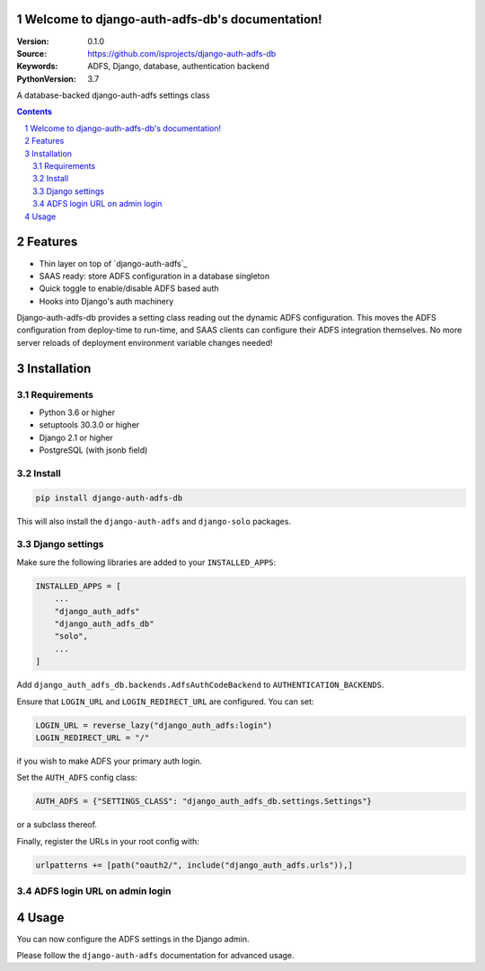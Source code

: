 Welcome to django-auth-adfs-db's documentation!
===============================================

:Version: 0.1.0
:Source: https://github.com/isprojects/django-auth-adfs-db
:Keywords: ADFS, Django, database, authentication backend
:PythonVersion: 3.7

|build-status| |requirements| |coverage|

|python-versions| |django-versions| |pypi-version|

A database-backed django-auth-adfs settings class

.. contents::

.. section-numbering::

Features
========

* Thin layer on top of `django-auth-adfs`_
* SAAS ready: store ADFS configuration in a database singleton
* Quick toggle to enable/disable ADFS based auth
* Hooks into Django's auth machinery

Django-auth-adfs-db provides a setting class reading out the dynamic ADFS
configuration. This moves the ADFS configuration from deploy-time to run-time,
and SAAS clients can configure their ADFS integration themselves. No more
server reloads of deployment environment variable changes needed!

Installation
============

Requirements
------------

* Python 3.6 or higher
* setuptools 30.3.0 or higher
* Django 2.1 or higher
* PostgreSQL (with jsonb field)

Install
-------

.. code-block:: bash

    pip install django-auth-adfs-db

This will also install the ``django-auth-adfs`` and ``django-solo`` packages.

Django settings
---------------

Make sure the following libraries are added to your ``INSTALLED_APPS``:

.. code-block:: python

    INSTALLED_APPS = [
        ...
        "django_auth_adfs"
        "django_auth_adfs_db"
        "solo",
        ...
    ]

Add ``django_auth_adfs_db.backends.AdfsAuthCodeBackend`` to
``AUTHENTICATION_BACKENDS``.

Ensure that ``LOGIN_URL`` and ``LOGIN_REDIRECT_URL`` are configured. You can
set:

.. code-block:: python

    LOGIN_URL = reverse_lazy("django_auth_adfs:login")
    LOGIN_REDIRECT_URL = "/"

if you wish to make ADFS your primary auth login.

Set the ``AUTH_ADFS`` config class:

.. code-block:: python

    AUTH_ADFS = {"SETTINGS_CLASS": "django_auth_adfs_db.settings.Settings"}

or a subclass thereof.

Finally, register the URLs in your root config with:

.. code-block:: python

    urlpatterns += [path("oauth2/", include("django_auth_adfs.urls")),]

ADFS login URL on admin login
-----------------------------

.. code-block:: django
    :filename: templates/admin/login.html

    {% extends "admin/login.html" %}
    {% load solo_tags i18n %}


    {% block content %}
    {{ block.super }}

    {% get_solo 'openzaak_auth.ADFSConfig' as adfs_config %}
    {% if adfs_config.enabled %}
    <div class="submit-row">
        <a href="{% url 'django_auth_adfs:login' %}">{% trans "Login with ADFS" %}</a>
    </div>
    {% endif %}
    {% endblock %}

Usage
=====

You can now configure the ADFS settings in the Django admin.

Please follow the ``django-auth-adfs`` documentation for advanced usage.


.. |build-status| image:: https://travis-ci.org/isprojects/django-auth-adfs-db.svg?branch=develop
    :target: https://travis-ci.org/isprojects/django-auth-adfs-db

.. |requirements| image:: https://requires.io/github/isprojects/django-auth-adfs-db/requirements.svg?branch=develop
    :target: https://requires.io/github/isprojects/django-auth-adfs-db/requirements/?branch=develop
    :alt: Requirements status

.. |coverage| image:: https://codecov.io/gh/isprojects/django-auth-adfs-db/branch/develop/graph/badge.svg
    :target: https://codecov.io/gh/isprojects/django-auth-adfs-db
    :alt: Coverage status

.. |python-versions| image:: https://img.shields.io/pypi/pyversions/django-auth-adfs-db.svg

.. |django-versions| image:: https://img.shields.io/pypi/djversions/django-auth-adfs-db.svg

.. |pypi-version| image:: https://img.shields.io/pypi/v/django-auth-adfs-db.svg
    :target: https://pypi.org/project/django-auth-adfs-db/

.. _django-auth-adfs:: https://pypi.org/project/django-auth-adfs/

